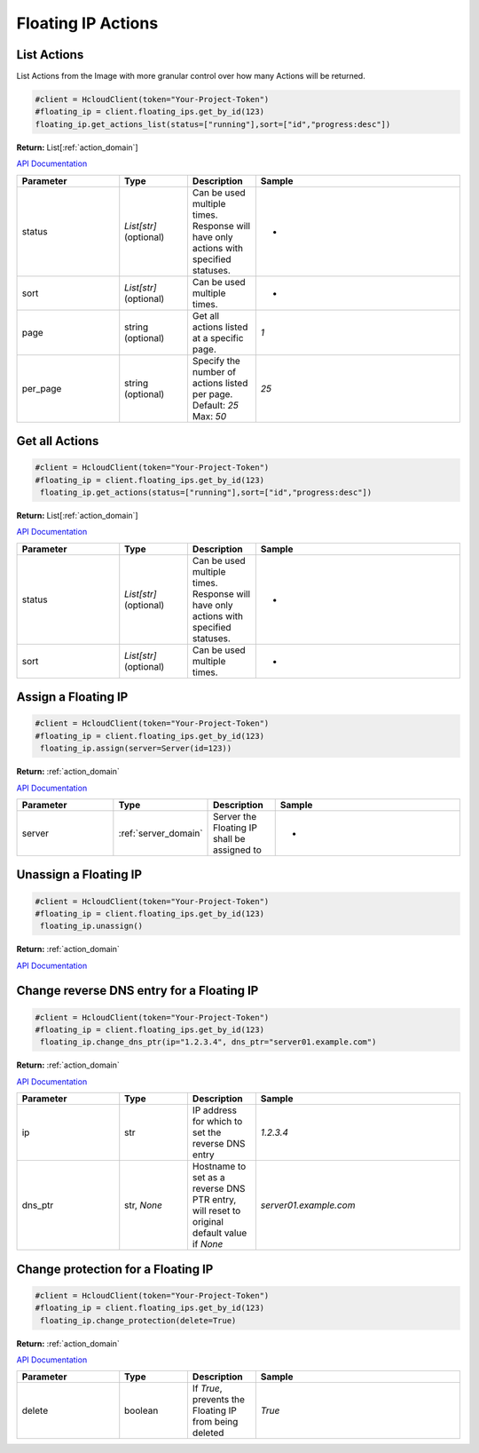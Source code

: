 Floating IP Actions
======================

List Actions
------------------

List Actions from the Image with more granular control over how many Actions will be returned.

.. code-block:: python

  #client = HcloudClient(token="Your-Project-Token")
  #floating_ip = client.floating_ips.get_by_id(123)
  floating_ip.get_actions_list(status=["running"],sort=["id","progress:desc"])

**Return:** List[:ref:`action_domain`]

`API Documentation <https://docs.hetzner.cloud/#floating-ip-actions-get-all-actions-for-a-floating-ip>`_

.. list-table::
   :widths: 15 10 10 30
   :header-rows: 1

   * - Parameter
     - Type
     - Description
     - Sample
   * - status
     - `List[str]` (optional)
     - Can be used multiple times. Response will have only actions with specified statuses.
     - -
   * - sort
     - `List[str]` (optional)
     - Can be used multiple times.
     - -
   * - page
     - string (optional)
     - Get all actions listed at a specific page.
     - `1`
   * - per_page
     - string (optional)
     - Specify the number of actions listed per page. Default: `25` Max: `50`
     - `25`

Get all Actions
------------------

.. code-block:: python

  #client = HcloudClient(token="Your-Project-Token")
  #floating_ip = client.floating_ips.get_by_id(123)
   floating_ip.get_actions(status=["running"],sort=["id","progress:desc"])

**Return:** List[:ref:`action_domain`]

`API Documentation <https://docs.hetzner.cloud/#floating-ip-actions-get-all-actions-for-a-floating-ip>`_

.. list-table::
   :widths: 15 10 10 30
   :header-rows: 1

   * - Parameter
     - Type
     - Description
     - Sample
   * - status
     - `List[str]` (optional)
     - Can be used multiple times. Response will have only actions with specified statuses.
     - -
   * - sort
     - `List[str]` (optional)
     - Can be used multiple times.
     - -

Assign a Floating IP
-------------------------------

.. code-block:: python

  #client = HcloudClient(token="Your-Project-Token")
  #floating_ip = client.floating_ips.get_by_id(123)
   floating_ip.assign(server=Server(id=123))

**Return:** :ref:`action_domain`

`API Documentation <https://docs.hetzner.cloud/#floating-ip-actions-assign-a-floating-ip-to-a-server>`_

.. list-table::
   :widths: 15 10 10 30
   :header-rows: 1

   * - Parameter
     - Type
     - Description
     - Sample
   * - server
     - :ref:`server_domain`
     - Server the Floating IP shall be assigned to
     - -


Unassign a Floating IP
-------------------------------

.. code-block:: python

  #client = HcloudClient(token="Your-Project-Token")
  #floating_ip = client.floating_ips.get_by_id(123)
   floating_ip.unassign()

**Return:** :ref:`action_domain`

`API Documentation <https://docs.hetzner.cloud/#floating-ip-actions-unassign-a-floating-ip>`_

Change reverse DNS entry for a Floating IP
-------------------------------------------

.. code-block:: python

  #client = HcloudClient(token="Your-Project-Token")
  #floating_ip = client.floating_ips.get_by_id(123)
   floating_ip.change_dns_ptr(ip="1.2.3.4", dns_ptr="server01.example.com")

**Return:** :ref:`action_domain`

`API Documentation <https://docs.hetzner.cloud/#floating-ip-actions-change-reverse-dns-entry-for-this-server>`_

.. list-table::
   :widths: 15 10 10 30
   :header-rows: 1

   * - Parameter
     - Type
     - Description
     - Sample
   * - ip
     - str
     - IP address for which to set the reverse DNS entry
     - `1.2.3.4`
   * - dns_ptr
     - str, `None`
     - Hostname to set as a reverse DNS PTR entry, will reset to original default value if `None`
     - `server01.example.com`

Change protection for a Floating IP
------------------------------------

.. code-block:: python

  #client = HcloudClient(token="Your-Project-Token")
  #floating_ip = client.floating_ips.get_by_id(123)
   floating_ip.change_protection(delete=True)

**Return:** :ref:`action_domain`

`API Documentation <https://docs.hetzner.cloud/#image-actions-get-all-actions-for-an-image>`_

.. list-table::
   :widths: 15 10 10 30
   :header-rows: 1

   * - Parameter
     - Type
     - Description
     - Sample
   * - delete
     - boolean
     - If `True`, prevents the Floating IP from being deleted
     - `True`
